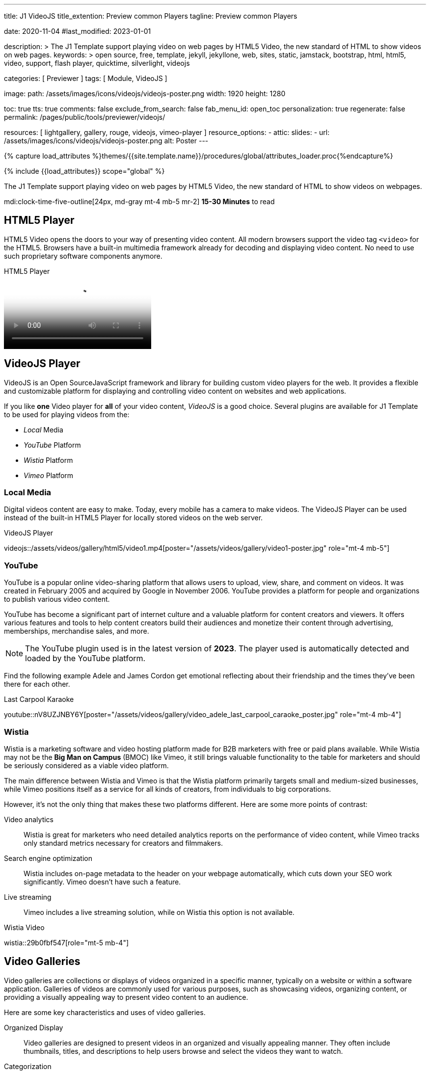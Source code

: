 ---
title:                                  J1 VideoJS
title_extention:                        Preview common Players
tagline:                                Preview common Players

date:                                   2020-11-04
#last_modified:                         2023-01-01

description: >
                                        The J1 Template support playing video on web pages
                                        by HTML5 Video, the new standard of HTML to show
                                        videos on web pages.
keywords: >
                                        open source, free, template, jekyll, jekyllone, web,
                                        sites, static, jamstack, bootstrap,
                                        html, html5, video, support,
                                        flash player, quicktime, silverlight,
                                        videojs

categories:                             [ Previewer ]
tags:                                   [ Module, VideoJS ]

image:
  path:                                 /assets/images/icons/videojs/videojs-poster.png
  width:                                1920
  height:                               1280

toc:                                    true
tts:                                    true
comments:                               false
exclude_from_search:                    false
fab_menu_id:                            open_toc
personalization:                        true
regenerate:                             false
permalink:                              /pages/public/tools/previewer/videojs/

resources:                              [
                                          lightgallery, gallery, rouge,
                                          videojs, vimeo-player
                                        ]
resource_options:
  - attic:
      slides:
        - url:                          /assets/images/icons/videojs/videojs-poster.png
          alt:                           Poster
---

// Page Initializer
// =============================================================================
// Enable the Liquid Preprocessor
:page-liquid:

// Set (local) page attributes here
// -----------------------------------------------------------------------------
// :page--attr:                         <attr-value>
:images-dir:                            {imagesdir}/pages/roundtrip/100_present_images

//  Load Liquid procedures
// -----------------------------------------------------------------------------
{% capture load_attributes %}themes/{{site.template.name}}/procedures/global/attributes_loader.proc{%endcapture%}

// Load page attributes
// -----------------------------------------------------------------------------
{% include {{load_attributes}} scope="global" %}


// Page content
// ~~~~~~~~~~~~~~~~~~~~~~~~~~~~~~~~~~~~~~~~~~~~~~~~~~~~~~~~~~~~~~~~~~~~~~~~~~~~~
[role="dropcap"]
The J1 Template support playing video on web pages by HTML5 Video, the new
standard of HTML to show videos on webpages.

mdi:clock-time-five-outline[24px, md-gray mt-4 mb-5 mr-2]
*15-30 Minutes* to read

// Include sub-documents (if any)
// -----------------------------------------------------------------------------
[role="mt-5"]
== HTML5 Player

HTML5 Video opens the doors to your way of presenting video content. All
modern browsers support the video tag `<video>` for the HTML5. Browsers have
a built-in multimedia framework already for decoding and displaying video
content. No need to use such proprietary software components anymore.

.HTML5 Player
video::/assets/videos/gallery/html5/video1.mp4[poster="/assets/videos/gallery/video1-poster.jpg" role="mt-4 mb-5"]


[role="mt-5"]
== VideoJS Player

VideoJS is an Open SourceJavaScript framework and library for building
custom video players for the web. It provides a flexible and customizable
platform for displaying and controlling video content on websites and web
applications.

//gad::ad_7522184684["mt-5 mb-5"]

If you like *one* Video player for *all* of your video content, _VideoJS_
is a good choice. Several plugins are available for J1 Template to be used
for playing videos from the:

* _Local_ Media
* _YouTube_ Platform
* _Wistia_ Platform
* _Vimeo_ Platform
// * _Dailymotion_ Platform

[role="mt-5"]
=== Local Media

Digital videos content are easy to make. Today, every mobile has a camera to
make videos. The VideoJS Player can be used instead of the built-in HTML5
Player for locally stored videos on the web server.

.VideoJS Player
// videojs::/assets/videos/gallery/html5/video1.mp4[start="00:00:50" poster="/assets/videos/gallery/video1-poster.jpg" role="mt-4 mb-5"]
videojs::/assets/videos/gallery/html5/video1.mp4[poster="/assets/videos/gallery/video1-poster.jpg" role="mt-4 mb-5"]

/////
++++
<div class="videojs-player mt-5">

  <video
    id="video_id"
    class="video-js vjs-theme-uno"
    controls
    width="640" height="360"
    poster="/assets/videos/gallery/video2-poster.jpg"
    aria-label="title"
    data-setup='{
      "fluid" : true,
      "sources": [{
        "type": "video/mp4",
        "src": "/assets/videos/gallery/html5/video2.mp4"
      }],
      "controlBar": {
        "pictureInPictureToggle": false,
        "volumePanel": {
          "inline": false
        }
      }
    }'
  > </video>

</div>
++++

++++
<script>
  $(function() {
    var dependencies_met_page_ready = setInterval (function (options) {
      var pageState   = $('#content').css("display");
      var pageVisible = (pageState == 'block') ? true : false;

      if (j1.getState() === 'finished' && pageVisible) {
        videojs("#video_id").ready(function() {
          var videojsPlayer = this;
          videojsPlayer.on("play", function() {
            var startFromSecond = new Date('1970-01-01T' + "00:00:00" + 'Z').getTime() / 1000;
            videojsPlayer.currentTime(startFromSecond);
          });
        });
        clearInterval(dependencies_met_page_ready);
      }
    }, 10);
  });
</script>
++++
/////


[role="mt-5"]
=== YouTube
// See: https://www.tutorialspoint.com/how-to-play-youtube-videos-using-video-js-player
// See: https://developers.google.com/youtube/player_parameters?hl=en#Parameters

YouTube is a popular online video-sharing platform that allows users to
upload, view, share, and comment on videos. It was created in February 2005
and acquired by Google in November 2006. YouTube provides a platform for
people and organizations to publish various video content.

[role="mb-4"]
YouTube has become a significant part of internet culture and a valuable
platform for content creators and viewers. It offers various features and
tools to help content creators build their audiences and monetize their
content through advertising, memberships, merchandise sales, and more.

[NOTE]
====
The YouTube plugin used is in the latest version of *2023*. The player
used is automatically detected and loaded by the YouTube platform.
====

Find the following example Adele and James Cordon get emotional reflecting
about their friendship and the times they've been there for each other.

.Last Carpool Karaoke
youtube::nV8UZJNBY6Y[poster="/assets/videos/gallery/video_adele_last_carpool_caraoke_poster.jpg" role="mt-4 mb-4"]

//////
[role="mt-5"]
=== Dailymotion

link:{url-dailymotion--home}[Dailymotion, {browser-window--new}] is a
French video-sharing technology platform primarily owned by
link:{url-vivendi--home}[Vivendi, {browser-window--new}]. The platform is
available worldwide in 183 languages and 43 localised versions featuring local
home pages and local content.

[role="mb-4"]
The platform is a monetization solution that allows to directly
connect to high-quality advertisers through a proprietary Advertising system.
Like YouTube, videos can be watched for free, but ads are shown on each and
every video.

[NOTE]
====
The Dailymotion plugin using the Dailymotion *SDK* in the last version of
October 2022.
====

.SELF
dailymotion::x87ycik[role="mt-5 mb-4"]

// ++++
// <div class="gallery-title">Dailymotion Video</div>
// <video
//   id="videojs_dailymotion"
//   class="video-js vjs-theme-uno"
//   controls
//   width="640" height="360"
//   data-setup='{
//     "techOrder": [
//       "dailymotion", "html5"
//     ],
//     "sources": [{
//       "type": "video/dailymotion",
//       "src": "//dailymotion.com/video/x87ycik"
//     }],
//     "controlBar": {
//       "pictureInPictureToggle": false
//     }
//   }'
// ></video>
// ++++

// ++++
// <div class="embed-container">
//   <iframe
//       src="//dailymotion.com/embed/video/x87ycik"
//       width="700"
//       height="480"
//       frameborder="0"
//       allowfullscreen=""
//       allow="autoplay">
//   </iframe>
// </div>
// ++++
//////

[role="mt-5"]
=== Wistia
// See: ee: https://wistia.com/support/developers/player-api

Wistia is a marketing software and video hosting platform made for B2B
marketers with free or paid plans available. While Wistia may not be the
*Big Man on Campus* (BMOC) like Vimeo, it still brings valuable functionality
to the table for marketers and should be seriously considered as a viable
video platform.

The main difference between Wistia and Vimeo is that the Wistia platform
primarily targets small and medium-sized businesses, while Vimeo positions
itself as a service for all kinds of creators, from individuals to big
corporations.

However, it’s not the only thing that makes these two platforms different.
Here are some more points of contrast:

Video analytics::
Wistia is great for marketers who need detailed analytics reports on the
performance of video content, while Vimeo tracks only standard metrics
necessary for creators and filmmakers.

Search engine optimization:: Wistia includes on-page metadata to the
header on your webpage automatically, which cuts down your SEO work
significantly. Vimeo doesn’t have such a feature.

Live streaming:: Vimeo includes a live streaming solution, while on Wistia
this option is not available.

.Wistia Video
wistia::29b0fbf547[role="mt-5 mb-4"]
// wistia::mwhrulrucj[role="mt-5 mb-4"]

// ++++
// <div class="gallery-title">Wistia Video</div>
// <video
//   class="video-js vjs-theme-uno"
//   controls
//   width="640" height="360"
//   data-setup='{
//     "fluid" : true,
//     "techOrder": [
//       "wistia", "html5"
//     ],
//     "sources": [{
//       "type": "video/wistia",
//       "src": "29b0fbf547"
//     }],
//     "wistia": {
//         "playback_css_class": "wistia_embed wistia_async_29b0fbf547",
//         "autoplay": false
//     },
//     "controlBar": {
//       "pictureInPictureToggle": false
//     }
//   }'
// >
// </video>
// ++++

//////
[role="mt-5"]
=== Vimeo

Vimeo is an online video-sharing platform that allows users to upload,
share, and view videos. It was founded in 2004 by a group of filmmakers
and has since grown into a popular platform for individuals and businesses
to showcase their videos. Vimeo is known for its emphasis on high-quality
video content, creative expression, and a supportive community of creators.

[role="mb-4"]
Vimeo is often compared to other video-sharing platforms like YouTube.
While YouTube focuses on a wide range of user-generated content and has
a larger audience, Vimeo focuses on high-quality and often professional
video.

It has gained popularity among filmmakers, artists, and businesses
looking for a platform to showcase their work with a more creative and
controlled approach to sharing videos.

[CAUTION]
====
For the current version of the Vimeo plugin, *no* VideoJS themes are
available. The plugin is using the *original* skin of the Vimeo Player to
control the vidoe. For upcoming versions of the plugin, VideoJS themes
will be available.
====

.Forever 21 Channel
vimeo::179528528[role="mt-5 mb-4"]

// ++++
//   <div class="gallery-title">Vimeo Video</div>
//   <video
//     id="videojs_vimeo"
//     class="video-js vjs-theme-uno"
//     width="640" height="360"
//     controls
//     data-setup='{
//       "techOrder": [
//         "vimeo", "html5"
//       ],
//       "sources": [{
//         "type": "video/vimeo",
//         "src": "//vimeo.com/179528528"
//       }],
//       "controlBar": {
//         "pictureInPictureToggle": false
//       }
//     }'
//   ></video>
// ++++
//////


[role="mt-5"]
== Video Galleries

Video galleries are collections or displays of videos organized in a
specific manner, typically on a website or within a software application.
Galleries of videos are commonly used for various purposes, such as showcasing
videos, organizing content, or providing a visually appealing way to present
video content to an audience.

[role="mb-4"]
Here are some key characteristics and uses of video galleries.

Organized Display::
Video galleries are designed to present videos in an organized and visually
appealing manner. They often include thumbnails, titles, and descriptions
to help users browse and select the videos they want to watch.

Categorization:: Videos in a gallery can be categorized or grouped based on
specific criteria, such as topic, date, genre, or any other relevant
classification. Categorization makes it easier for users to find the videos
they are interested in.

User-Friendly Navigation::
Video galleries typically include navigation features like pagination, search
functionality, filters, and sorting options to enhance the user experience
and make it easier to explore the video content.

Embedding::
Video galleries can be embedded on websites or integrated into web
applications. Embedding allows content creators to showcase their videos
to a wider audience while maintaining control over the presentation.

Responsive Design::
Many modern video galleries are designed to be responsive, meaning they
adapt to different screen sizes and devices. Responsiveness ensures that
the gallery remains user-friendly on desktop computers and mobile devices.

Customization::
Depending on the platform or software used, video galleries can often be
customized in terms of appearance, layout, and functionality to match the
branding or style of a website or application.

Playback Options::
Video galleries typically provide playback options, such as play, pause,
volume control, and fullscreen mode, to give users control over their
viewing experience.

Analytics::
Some video gallery platforms offer tools to track viewer engagement and
gather insights into how users interact with the videos.

Social Sharing::
Integration with social media platforms and sharing options are common in
video galleries, allowing users to share videos with their networks easily.

Security and Privacy::
Depending on the context, video galleries may include security features to
protect the content from unauthorized access and privacy settings to control
who can view the videos.

Video galleries are widely used in various industries, including entertainment,
education, e-commerce, and marketing. They provide a versatile way to present
video content and engage with an audience online.

[role="mt-5"]
=== Local Media

The J1 LightGallery module can play all standard HTML5 Video formats, such
as MP4, WebM, or Ogg, on all modern browsers.

.MP4 Video
gallery::jg_video_html5[role="mb-5"]


[role="mt-5"]
=== YouTube

The community at link:{url-youtube--home}[YouTube, {browser-window--new}] is
large, with over 1 billion users that watch hundreds of millions of hours of
content every day. The number of channels on YouTube is enormous. For TV
Stations, it's a must to publish videos of their shows on YouTube. Find below
a real classic channel *Carpool Karaoke* presented by the frontman _James Corden_
of *The Late Late Show* at CBS, Los Angeles.

.Carpool Karaoke on YouTube
gallery::jg_video_online_youtube_james_and_adele[role="mt-4 mb-4"]

[role="mt-5"]
=== Vimeo

Vimeo does offer a basic, free membership, but it limits you to 500MB maximum
storage per week. Alternately, you can book on paid plans: Plus, PRO, Business.
Each membership has varied storage limits, but the free plan offers sufficient
space for private projects to present video content without advertising.

.Forever 21 on Vimeo
gallery::jg_video_online_vimeo[role="mt-4 mb-5"]

[role="mt-5"]
=== Dailymotion

Dailymotion allows users to search videos by *tags*, topic *channels*, or
user-created *groups*. Users can upload videos of up to 2 gigabytes and a
length of 60 minutes. If a user is a MotionMaker or MotionPartner, a program
for particularly creative users or partners, they can upload videos of
unlimited length.

.SELF on Dailymotion
gallery::jg_video_online_dailymotion[role="mt-4 mb-5"]

[role="mt-5"]
=== Wistia

Wistia is a marketing software and video hosting platform made for B2B
marketers with free or paid plans available. While Wistia may not be the
*Big Man on Campus* (BMOC) like Vimeo, it still brings valuable functionality
to the table for marketers and should be seriously considered as a viable
video platform.

.Wistia Video Samples
gallery::jg_video_online_wistia[role="mt-4 mb-7"]

// ++++
// <div class="embed-container">
//   <iframe
//       src="//fast.wistia.com/embed/iframe/29b0fbf547"
//       width="1280"
//       height="1024"
//       frameborder="0"
//       allowfullscreen=""
//       allow="autoplay">
//   </iframe>
// </div>
// ++++
